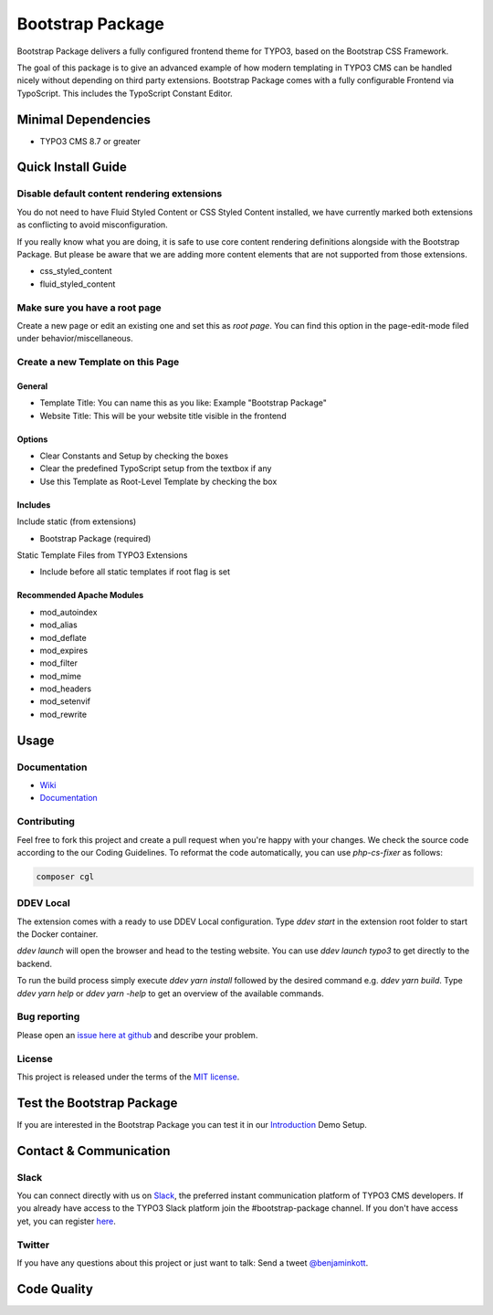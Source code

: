 ==================================================
Bootstrap Package
==================================================

.. image:: Documentation/Images/Screens/typo3-frontend.png?raw=true
   :alt: Bootstrap Package

Bootstrap Package delivers a fully configured frontend
theme for TYPO3, based on the Bootstrap CSS Framework.

The goal of this package is to give an advanced example of how modern templating
in TYPO3 CMS can be handled nicely without depending on third party extensions.
Bootstrap Package comes with a fully configurable Frontend via TypoScript. This
includes the TypoScript Constant Editor.

Minimal Dependencies
====================

* TYPO3 CMS 8.7 or greater

Quick Install Guide
===================

Disable default content rendering extensions
--------------------------------------------

You do not need to have Fluid Styled Content or CSS Styled Content installed, we
have currently marked both extensions as conflicting to avoid misconfiguration.

If you really know what you are doing, it is safe to use core content rendering
definitions alongside with the Bootstrap Package. But please be aware that we are
adding more content elements that are not supported from those extensions.

* css_styled_content
* fluid_styled_content

Make sure you have a root page
------------------------------

Create a new page or edit an existing one and set this as *root page*.
You can find this option in the page-edit-mode filed under behavior/miscellaneous.

Create a new Template on this Page
----------------------------------

General
~~~~~~~

* Template Title: You can name this as you like: Example "Bootstrap Package"
* Website Title: This will be your website title visible in the frontend

Options
~~~~~~~

* Clear Constants and Setup by checking the boxes
* Clear the  predefined TypoScript setup from the textbox if any
* Use this Template as Root-Level Template by checking the box

Includes
~~~~~~~~

Include static (from extensions)

* Bootstrap Package (required)

Static Template Files from TYPO3 Extensions

* Include before all static templates if root flag is set


Recommended Apache Modules
~~~~~~~~~~~~~~~~~~~~~~~~~~

* mod_autoindex
* mod_alias
* mod_deflate
* mod_expires
* mod_filter
* mod_mime
* mod_headers
* mod_setenvif
* mod_rewrite


Usage
=====

Documentation
-------------

* `Wiki <https://github.com/benjaminkott/bootstrap_package/wiki>`_
* `Documentation <https://docs.typo3.org/p/bk2k/bootstrap-package/master/en-us/>`_

Contributing
------------

Feel free to fork this project and create a pull request when you're happy
with your changes. We check the source code according to the our Coding Guidelines.
To reformat the code automatically, you can use `php-cs-fixer` as follows:

.. code-block::

   composer cgl

DDEV Local
----------

The extension comes with a ready to use DDEV Local configuration. Type
`ddev start` in the extension root folder to start the Docker container.

`ddev launch` will open the browser and head to the testing website. You can
use `ddev launch typo3` to get directly to the backend.

To run the build process simply execute `ddev yarn install` followed by the
desired command e.g. `ddev yarn build`. Type `ddev yarn help` or
`ddev yarn -help` to get an overview of the available commands.

Bug reporting
-------------

Please open an `issue here at github`__ and describe your problem.

__ https://github.com/benjaminkott/bootstrap_package/issues

License
-------

This project is released under the terms of the `MIT license <https://en.wikipedia.org/wiki/MIT_License>`_.

Test the Bootstrap Package
==========================

If you are interested in the Bootstrap Package you can test it in our
`Introduction <https://github.com/benjaminkott/site-introduction>`_ Demo Setup.

Contact & Communication
=======================

Slack
-----

You can connect directly with us on `Slack <https://typo3.slack.com/messages/bootstrap-package/>`_, the
preferred instant communication platform of TYPO3 CMS developers. If you already have access to the
TYPO3 Slack platform join the #bootstrap-package channel. If you don't have access yet, you can
register `here <https://my.typo3.org/about-mytypo3org/slack>`_.

Twitter
-------

If you have any questions about this project or just want to talk:
Send a tweet `@benjaminkott <https://twitter.com/benjaminkott>`_.

Code Quality
============

.. image:: https://github.com/benjaminkott/bootstrap_package/workflows/CI/badge.svg
   :alt: Continuous Integration Status
   :target: https://github.com/benjaminkott/bootstrap_package/actions?query=workflow%3ACI

.. image:: https://travis-ci.org/benjaminkott/bootstrap_package.svg?branch=master
   :alt: Build Status
   :target: https://travis-ci.org/benjaminkott/bootstrap_package

.. image:: https://scrutinizer-ci.com/g/benjaminkott/bootstrap_package/badges/quality-score.png?b=master
   :alt: Scrutinizer Code Quality
   :target: https://scrutinizer-ci.com/g/benjaminkott/bootstrap_package/?branch=master
